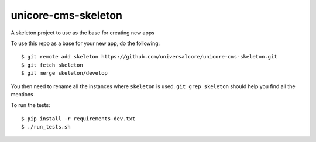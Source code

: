 unicore-cms-skeleton
====================

A skeleton project to use as the base for creating new apps

To use this repo as a base for your new app, do the following::

  $ git remote add skeleton https://github.com/universalcore/unicore-cms-skeleton.git
  $ git fetch skeleton
  $ git merge skeleton/develop

You then need to rename all the instances where ``skeleton`` is used.
``git grep skeleton`` should help you find all the mentions

To run the tests::

  $ pip install -r requirements-dev.txt
  $ ./run_tests.sh
